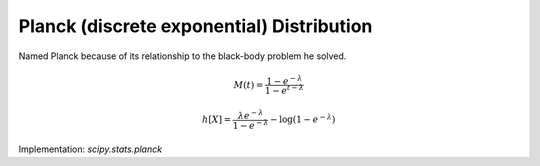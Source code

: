 
.. _discrete-planck:

Planck (discrete exponential) Distribution
==========================================

Named Planck because of its relationship to the black-body problem he
solved.

.. math::
   :nowrap:

    \begin{eqnarray*} p\left(k;\lambda\right) & = & \left(1-e^{-\lambda}\right)e^{-\lambda k}\quad k\lambda\geq0\\ F\left(x;\lambda\right) & = & 1-e^{-\lambda\left(\left\lfloor x\right\rfloor +1\right)}\quad x\lambda\geq0\\ G\left(q;\lambda\right) & = & \left\lceil -\frac{1}{\lambda}\log\left[1-q\right]-1\right\rceil .\end{eqnarray*}

.. math::
   :nowrap:

    \begin{eqnarray*} \mu & = & \frac{1}{e^{\lambda}-1}\\ \mu_{2} & = & \frac{e^{-\lambda}}{\left(1-e^{-\lambda}\right)^{2}}\\ \gamma_{1} & = & 2\cosh\left(\frac{\lambda}{2}\right)\\ \gamma_{2} & = & 4+2\cosh\left(\lambda\right)\end{eqnarray*}

.. math::

    M\left(t\right)=\frac{1-e^{-\lambda}}{1-e^{t-\lambda}}

.. math::

    h\left[X\right]=\frac{\lambda e^{-\lambda}}{1-e^{-\lambda}}-\log\left(1-e^{-\lambda}\right)

Implementation: `scipy.stats.planck`
